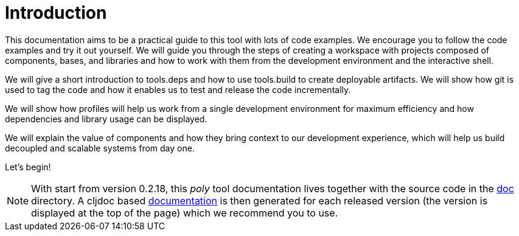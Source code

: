 = Introduction

This documentation aims to be a practical guide to this tool with lots of code examples.
We encourage you to follow the code examples and try it out yourself.
We will guide you through the steps of creating a workspace with projects composed of components, bases, and libraries
and how to work with them from the development environment and the interactive shell.

We will give a short introduction to tools.deps and how to use tools.build to create deployable artifacts.
We will show how git is used to tag the code and how it enables us to test and release the code incrementally.

We will show how profiles will help us work from a single development environment for maximum efficiency
and how dependencies and library usage can be displayed.

We will explain the value of components and how they bring context to our development experience,
which will help us build decoupled and scalable systems from day one.

Let's begin!

ifndef::env-cljdoc[]
====
NOTE: With start from version 0.2.18, this _poly_ tool documentation lives together with the source code in the
link:../doc[doc] directory. A cljdoc based http://localhost:8000/d/polylith/clj-poly/0.2.18-issue318-02/doc/readme[documentation]
is then generated for each released version (the version is displayed at the top of the page) which we recommend you to use.
====
endif::[]
